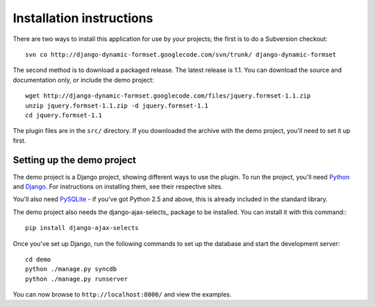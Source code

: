 =========================
Installation instructions
=========================

There are two ways to install this application for use by your
projects; the first is to do a Subversion checkout::

    svn co http://django-dynamic-formset.googlecode.com/svn/trunk/ django-dynamic-formset

The second method is to download a packaged release. The latest
release is 1.1. You can download the source and documentation only,
or include the demo project::

    wget http://django-dynamic-formset.googlecode.com/files/jquery.formset-1.1.zip
    unzip jquery.formset-1.1.zip -d jquery.formset-1.1
    cd jquery.formset-1.1

The plugin files are in the ``src/`` directory. If you downloaded
the archive with the demo project, you'll need to set it up first.


Setting up the demo project
===========================

The demo project is a Django project, showing different ways to
use the plugin. To run the project, you'll need Python_ and Django_.
For instructions on installing them, see their respective sites.

You'll also need PySQLite_ - if you've got Python 2.5 and above, this
is already included in the standard library.

The demo project also needs the django-ajax-selects_ package to be installed.
You can install it with this command:::

    pip install django-ajax-selects

Once you've set up Django, run the following commands to set up the
database and start the development server::

    cd demo
    python ./manage.py syncdb
    python ./manage.py runserver

You can now browse to ``http://localhost:8000/`` and view the examples.

.. _Python: http://python.org/
.. _Django: http://www.djangoproject.com/
.. _PySQLite: http://oss.itsystementwicklung.de/trac/pysqlite
